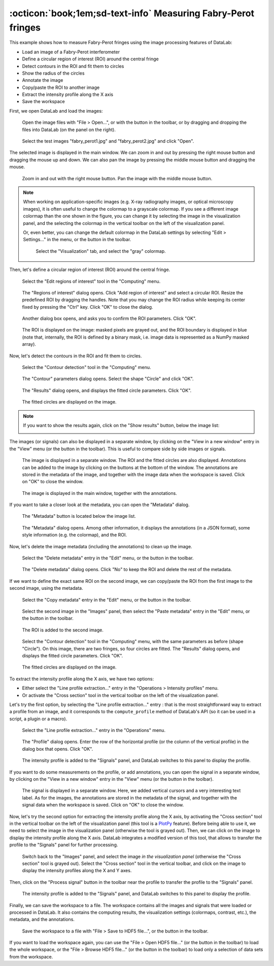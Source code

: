 :octicon:`book;1em;sd-text-info` Measuring Fabry-Perot fringes
==============================================================

This example shows how to measure Fabry-Perot fringes using the image processing
features of DataLab:

- Load an image of a Fabry-Perot interferometer
- Define a circular region of interest (ROI) around the central fringe
- Detect contours in the ROI and fit them to circles
- Show the radius of the circles
- Annotate the image
- Copy/paste the ROI to another image
- Extract the intensity profile along the X axis
- Save the workspace

First, we open DataLab and load the images:

.. figure:: ../../images/tutorials/fabry_perot/01.png

   Open the image files with "File > Open...", or with the |fileopen_ima| button in
   the toolbar, or by dragging and dropping the files into DataLab (on the panel on
   the right).

.. |fileopen_ima| image:: ../../../cdl/data/icons/fileopen_ima.svg
    :width: 24px
    :height: 24px

.. figure:: ../../images/tutorials/fabry_perot/02.png

    Select the test images "fabry_perot1.jpg" and "fabry_perot2.jpg" and click "Open".

The selected image is displayed in the main window. We can zoom in and out by pressing
the right mouse button and dragging the mouse up and down. We can also pan the image
by pressing the middle mouse button and dragging the mouse.

.. figure:: ../../images/tutorials/fabry_perot/03.png

   Zoom in and out with the right mouse button. Pan the image with the middle mouse
   button.

.. note::

    When working on application-specific images (e.g. X-ray radiography images,
    or optical microscopy images), it is often useful to change the colormap to
    a grayscale colormap.
    If you see a different image colormap than the one shown in the figure, you can
    change it by selecting the image in the visualization panel, and the selecting
    the colormap in the vertical toolbar on the left of the visualization panel.

    Or, even better, you can change the default colormap in the DataLab settings
    by selecting "Edit > Settings..." in the menu, or the |libre-gui-settings|
    button in the toolbar.

    .. figure:: ../../images/tutorials/fabry_perot/default_colormap.png

       Select the "Visualization" tab, and select the "gray" colormap.

.. |libre-gui-settings| image:: ../../../cdl/data/icons/libre-gui-settings.svg
    :width: 24px
    :height: 24px

Then, let's define a circular region of interest (ROI) around the central fringe.

.. figure:: ../../images/tutorials/fabry_perot/04.png

   Select the "Edit regions of interest" tool in the "Computing" menu.

.. figure:: ../../images/tutorials/fabry_perot/05.png

   The "Regions of interest" dialog opens. Click "Add region of interest" and select
   a circular ROI. Resize the predefined ROI by dragging the handles. Note that you
   may change the ROI radius while keeping its center fixed by pressing the "Ctrl" key.
   Click "OK" to close the dialog.

.. figure:: ../../images/tutorials/fabry_perot/06.png

   Another dialog box opens, and asks you to confirm the ROI parameters. Click "OK".

.. figure:: ../../images/tutorials/fabry_perot/07.png

   The ROI is displayed on the image: masked pixels are grayed out, and the ROI
   boundary is displayed in blue (note that, internally, the ROI is defined by a
   binary mask, i.e. image data is represented as a NumPy masked array).

Now, let's detect the contours in the ROI and fit them to circles.

.. figure:: ../../images/tutorials/fabry_perot/08.png

   Select the "Contour detection" tool in the "Computing" menu.

.. figure:: ../../images/tutorials/fabry_perot/09.png

    The "Contour" parameters dialog opens. Select the shape "Circle" and click "OK".

.. figure:: ../../images/tutorials/fabry_perot/10.png

    The "Results" dialog opens, and displays the fitted circle parameters. Click "OK".

.. figure:: ../../images/tutorials/fabry_perot/11.png

    The fitted circles are displayed on the image.

.. note::

    If you want to show the results again, click on the "Show results" button, below
    the image list:

    .. image:: ../../images/tutorials/fabry_perot/12.png

The images (or signals) can also be displayed in a separate window, by clicking on
the "View in a new window" entry in the "View" menu (or the |new_window| button in
the toolbar). This is useful to compare side by side images or signals.

.. |new_window| image:: ../../../cdl/data/icons/new_window.svg
    :width: 24px
    :height: 24px

.. figure:: ../../images/tutorials/fabry_perot/13.png

   The image is displayed in a separate window. The ROI and the fitted circles are
   also displayed. Annotations can be added to the image by clicking on the buttons
   at the bottom of the window. The annotations are stored in the metadata of the
   image, and together with the image data when the workspace is saved.
   Click on "OK" to close the window.

.. figure:: ../../images/tutorials/fabry_perot/14.png

   The image is displayed in the main window, together with the annotations.

If you want to take a closer look at the metadata, you can open the "Metadata" dialog.

.. figure:: ../../images/tutorials/fabry_perot/15.png

    The "Metadata" button is located below the image list.

.. figure:: ../../images/tutorials/fabry_perot/16.png

    The "Metadata" dialog opens. Among other information, it displays the annotations
    (in a JSON format), some style information (e.g. the colormap), and the ROI.

Now, let's delete the image metadata (including the annotations) to clean up the image.

.. figure:: ../../images/tutorials/fabry_perot/17.png

   Select the "Delete metadata" entry in the "Edit" menu, or the |metadata_delete|
   button in the toolbar.

.. |metadata_delete| image:: ../../../cdl/data/icons/metadata_delete.svg
    :width: 24px
    :height: 24px

.. figure:: ../../images/tutorials/fabry_perot/18.png

    The "Delete metadata" dialog opens. Click "No" to keep the ROI and delete the
    rest of the metadata.

If we want to define the exact same ROI on the second image, we can copy/paste the
ROI from the first image to the second image, using the metadata.

.. figure:: ../../images/tutorials/fabry_perot/19.png

    Select the "Copy metadata" entry in the "Edit" menu, or the |metadata_copy|
    button in the toolbar.

.. |metadata_copy| image:: ../../../cdl/data/icons/metadata_copy.svg
    :width: 24px
    :height: 24px

.. figure:: ../../images/tutorials/fabry_perot/20.png

    Select the second image in the "Images" panel, then select the "Paste metadata"
    entry in the "Edit" menu, or the |metadata_paste| button in the toolbar.

.. |metadata_paste| image:: ../../../cdl/data/icons/metadata_paste.svg
    :width: 24px
    :height: 24px

.. figure:: ../../images/tutorials/fabry_perot/21.png

    The ROI is added to the second image.

.. figure:: ../../images/tutorials/fabry_perot/22.png

    Select the "Contour detection" tool in the "Computing" menu, with the same
    parameters as before (shape "Circle"). On this image, there are two fringes,
    so four circles are fitted. The "Results" dialog opens, and displays the
    fitted circle parameters. Click "OK".

.. figure:: ../../images/tutorials/fabry_perot/23.png

    The fitted circles are displayed on the image.

To extract the intensity profile along the X axis, we have two options:

- Either select the "Line profile extraction..." entry |profile| in the
  "Operations > Intensity profiles" menu.

- Or activate the "Cross section" tool |cross_section| in the vertical toolbar
  on the left of the visualization panel.

.. |profile| image:: ../../../cdl/data/icons/profile.svg
    :width: 24px
    :height: 24px

.. |cross_section| image:: ../../images/tutorials/csection.png

Let's try the first option, by selecting the "Line profile extraction..." entry |profile|:
that is the most straightforward way to extract a profile from an image, and it
corresponds to the ``compute_profile`` method of DataLab's API (so it can be used
in a script, a plugin or a macro).

.. figure:: ../../images/tutorials/fabry_perot/24.png

    Select the "Line profile extraction..." entry |profile| in the "Operations" menu.

.. figure:: ../../images/tutorials/fabry_perot/25.png

    The "Profile" dialog opens. Enter the row of the horizontal profile
    (or the column of the vertical profile) in the dialog box that opens. Click "OK".

.. figure:: ../../images/tutorials/fabry_perot/26.png

    The intensity profile is added to the "Signals" panel, and DataLab switches to
    this panel to display the profile.

If you want to do some measurements on the profile, or add annotations, you can
open the signal in a separate window, by clicking on the "View in a new window"
entry in the "View" menu (or the |new_window| button in the toolbar).

.. figure:: ../../images/tutorials/fabry_perot/27.png

    The signal is displayed in a separate window. Here, we added vertical cursors
    and a very interesting text label. As for the images, the annotations are stored
    in the metadata of the signal, and together with the signal data when the workspace
    is saved. Click on "OK" to close the window.

Now, let's try the second option for extracting the intensity profile along the X axis,
by activating the "Cross section" tool |cross_section| in the vertical toolbar on the
left of the visualization panel (this tool is a
`PlotPy <https://github.com/PlotPyStack/plotpy>`_ feature). Before being able to use
it, we need to select the image in the visualization panel (otherwise the tool is
grayed out). Then, we can click on the image to display the intensity profile along
the X axis. DataLab integrates a modified version of this tool, that allows to
transfer the profile to the "Signals" panel for further processing.

.. figure:: ../../images/tutorials/fabry_perot/28.png

    Switch back to the "Images" panel, and select the image *in the visualization
    panel* (otherwise the "Cross section" |cross_section| tool is grayed out).
    Select the "Cross section" tool |cross_section| in the vertical toolbar, and
    click on the image to display the intensity profiles along the X and Y axes.

Then, click on the "Process signal" button |to_signal| in the toolbar near the
profile to transfer the profile to the "Signals" panel.

.. |to_signal| image:: ../../../cdl/data/icons/to_signal.svg
    :width: 24px
    :height: 24px

.. figure:: ../../images/tutorials/fabry_perot/29.png

    The intensity profile is added to the "Signals" panel, and DataLab switches to
    this panel to display the profile.

Finally, we can save the workspace to a file. The workspace contains all the images
and signals that were loaded or processed in DataLab. It also contains the computing
results, the visualization settings (colormaps, contrast, etc.), the metadata, and
the annotations.

.. figure:: ../../images/tutorials/fabry_perot/30.png

    Save the workspace to a file with "File > Save to HDF5 file...",
    or the |filesave_h5| button in the toolbar.

.. |filesave_h5| image:: ../../../cdl/data/icons/filesave_h5.svg
    :width: 24px
    :height: 24px

If you want to load the workspace again, you can use the "File > Open HDF5 file..."
(or the |fileopen_h5| button in the toolbar) to load the whole workspace, or the
"File > Browse HDF5 file..." (or the |h5browser| button in the toolbar) to load
only a selection of data sets from the workspace.

.. |fileopen_h5| image:: ../../../cdl/data/icons/fileopen_h5.svg
    :width: 24px
    :height: 24px

.. |h5browser| image:: ../../../cdl/data/icons/h5browser.svg
    :width: 24px
    :height: 24px